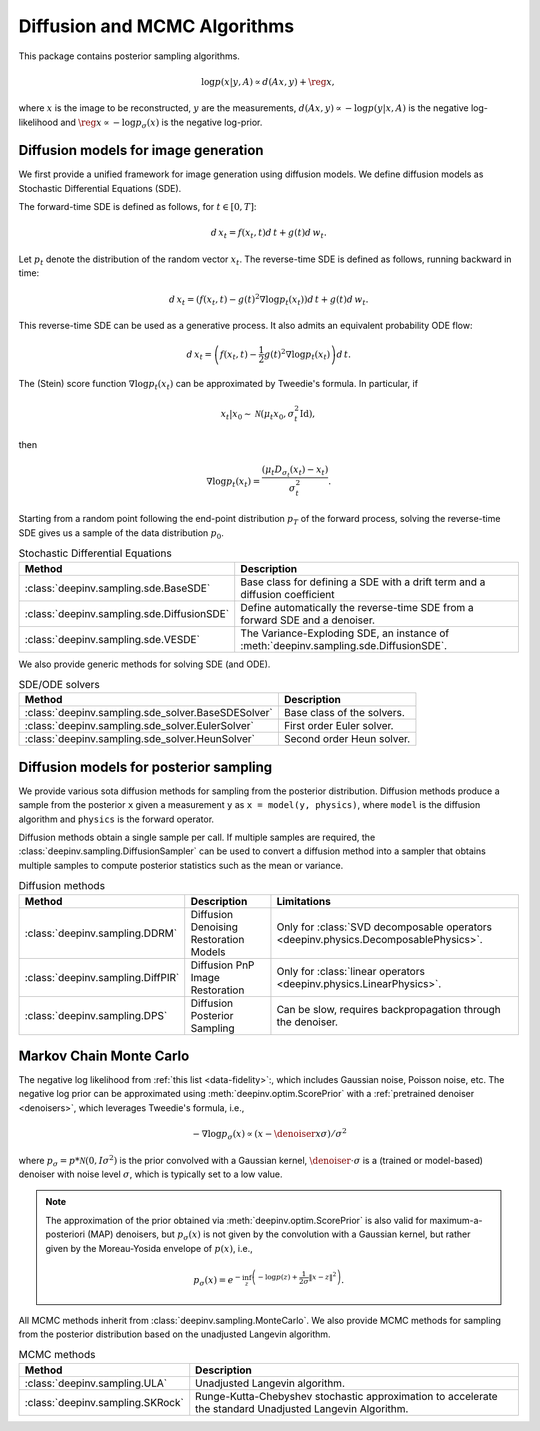 .. _sampling:

Diffusion and MCMC Algorithms
=============================

This package contains posterior sampling algorithms.

.. math::

    \log p(x|y,A) \propto d(Ax,y) + \reg{x},

where :math:`x` is the image to be reconstructed, :math:`y` are the measurements,
:math:`d(Ax,y) \propto - \log p(y|x,A)` is the negative log-likelihood and :math:`\reg{x}  \propto - \log p_{\sigma}(x)`
is the negative log-prior.

.. _diffusion_generation:
Diffusion models for image generation
-------------------------------------
 
We first provide a unified framework for image generation using diffusion models.
We define diffusion models as Stochastic Differential Equations (SDE).

The forward-time SDE is defined as follows, for :math:`t \in [0, T]`:

.. math::

    d\, x_t = f(x_t, t) d\,t + g(t) d\, w_t.

Let :math:`p_t` denote the distribution of the random vector :math:`x_t`.
The reverse-time SDE is defined as follows, running backward in time:

.. math::

    d\, x_t = \left(f(x_t, t) - g(t)^2 \nabla \log p_t(x_t) \right) d\,t + g(t) d\, w_t.

This reverse-time SDE can be used as a generative process. It also admits an equivalent probability ODE flow: 

.. math::

    d\, x_t = \left(f(x_t, t) - \frac{1}{2} g(t)^2 \nabla \log p_t(x_t) \right) d\,t.


The (Stein) score function :math:`\nabla \log p_t(x_t)` can be approximated by Tweedie's formula. In particular, if 

.. math::

    x_t \vert x_0 \sim \mathcal{N}\left( \mu_t x_0, \sigma_t^2 \mathrm{Id} \right),

then

.. math::

    \nabla \log p_t(x_t) = \frac{\left(\mu_t D_{\sigma_t}(x_t) -  x_t \right)}{\sigma_t^2}.

Starting from a random point following the end-point distribution :math:`p_T` of the forward process, 
solving the reverse-time SDE gives us a sample of the data distribution :math:`p_0`.

.. list-table:: Stochastic Differential Equations
   :header-rows: 1

   * - **Method**
     - **Description**

   * - :class:`deepinv.sampling.sde.BaseSDE`
     - Base class for defining a SDE with a drift term and a diffusion coefficient

   * - :class:`deepinv.sampling.sde.DiffusionSDE`
     - Define automatically the reverse-time SDE from a forward SDE and a denoiser. 

   * - :class:`deepinv.sampling.sde.VESDE`
     - The Variance-Exploding SDE, an instance of :meth:`deepinv.sampling.sde.DiffusionSDE`.

We also provide generic methods for solving SDE (and ODE).

.. list-table:: SDE/ODE solvers
   :header-rows: 1

   * - **Method**
     - **Description**
  
   * - :class:`deepinv.sampling.sde_solver.BaseSDESolver`
     - Base class of the solvers.

   * - :class:`deepinv.sampling.sde_solver.EulerSolver`
     - First order Euler solver. 

   * - :class:`deepinv.sampling.sde_solver.HeunSolver`
     - Second order Heun solver. 

.. _diffusion:
Diffusion models for posterior sampling
--------------------------------
We provide various sota diffusion methods for sampling from the posterior distribution.
Diffusion methods produce a sample from the posterior ``x`` given a
measurement ``y`` as ``x = model(y, physics)``,
where ``model`` is the diffusion algorithm and ``physics`` is the forward operator.


Diffusion methods obtain a single sample per call. If multiple samples are required, the
:class:`deepinv.sampling.DiffusionSampler` can be used to convert a diffusion method into a sampler that
obtains multiple samples to compute posterior statistics such as the mean or variance.

.. list-table:: Diffusion methods
   :header-rows: 1

   * - **Method**
     - **Description**
     - **Limitations**

   * - :class:`deepinv.sampling.DDRM`
     - Diffusion Denoising Restoration Models
     - Only for :class:`SVD decomposable operators <deepinv.physics.DecomposablePhysics>`.

   * - :class:`deepinv.sampling.DiffPIR`
     - Diffusion PnP Image Restoration
     - Only for :class:`linear operators <deepinv.physics.LinearPhysics>`.

   * - :class:`deepinv.sampling.DPS`
     - Diffusion Posterior Sampling
     - Can be slow, requires backpropagation through the denoiser.


.. _mcmc:

Markov Chain Monte Carlo
------------------------

The negative log likelihood from :ref:`this list <data-fidelity>`:, which includes Gaussian noise,
Poisson noise, etc. The negative log prior can be approximated using :meth:`deepinv.optim.ScorePrior` with a
:ref:`pretrained denoiser <denoisers>`, which leverages Tweedie's formula, i.e.,

.. math::

    - \nabla \log p_{\sigma}(x) \propto \left(x-\denoiser{x}{\sigma}\right)/\sigma^2

where :math:`p_{\sigma} = p*\mathcal{N}(0,I\sigma^2)` is the prior convolved with a Gaussian kernel,
:math:`\denoiser{\cdot}{\sigma}` is a (trained or model-based) denoiser with noise level :math:`\sigma`,
which is typically set to a low value.

.. note::

    The approximation of the prior obtained via
    :meth:`deepinv.optim.ScorePrior` is also valid for maximum-a-posteriori (MAP) denoisers,
    but :math:`p_{\sigma}(x)` is not given by the convolution with a Gaussian kernel, but rather
    given by the Moreau-Yosida envelope of :math:`p(x)`, i.e.,

    .. math::

        p_{\sigma}(x)=e^{- \inf_z \left(-\log p(z) + \frac{1}{2\sigma}\|x-z\|^2 \right)}.


All MCMC methods inherit from :class:`deepinv.sampling.MonteCarlo`.
We also provide MCMC methods for sampling from the posterior distribution based on the unadjusted Langevin algorithm.


.. list-table:: MCMC methods
   :header-rows: 1

   * - **Method**
     - **Description**

   * - :class:`deepinv.sampling.ULA`
     - Unadjusted Langevin algorithm.

   * - :class:`deepinv.sampling.SKRock`
     - Runge-Kutta-Chebyshev stochastic approximation to accelerate the standard Unadjusted Langevin Algorithm.

